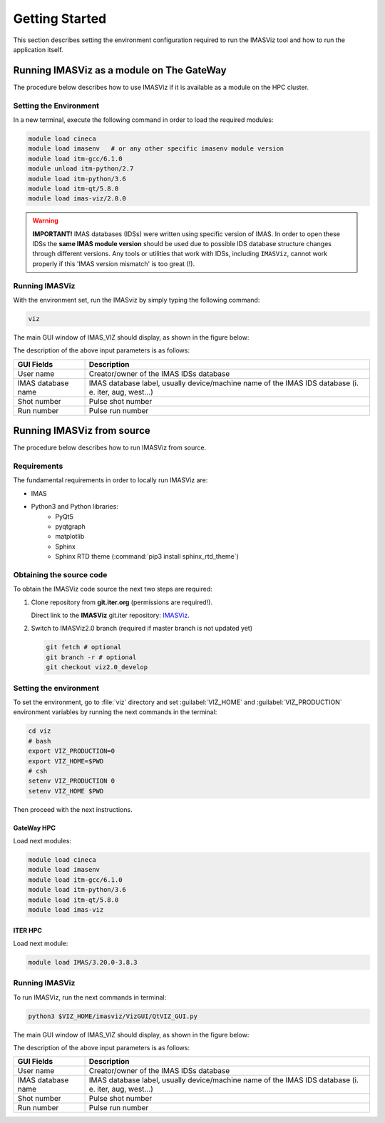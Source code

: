 .. _getting_started:

Getting Started
===============

This section describes setting the environment configuration required
to run the IMASViz tool and how to run the application itself.

Running IMASViz as a module on The GateWay
------------------------------------------

The procedure below describes how to use IMASViz if it is available as a
module on the HPC cluster.

Setting the Environment
~~~~~~~~~~~~~~~~~~~~~~~

In a new terminal, execute the following command in order to load the required
modules:

.. code-block:: console

    module load cineca
    module load imasenv   # or any other specific imasenv module version
    module load itm-gcc/6.1.0
    module unload itm-python/2.7
    module load itm-python/3.6
    module load itm-qt/5.8.0
    module load imas-viz/2.0.0

.. Warning::
   **IMPORTANT!** IMAS databases (IDSs) were written using specific version of
   IMAS. In order to open these IDSs the **same IMAS module version** should
   be used due to possible IDS database structure changes through different
   versions. Any tools or utilities that work with IDSs, including ``IMASViz``,
   cannot work properly if this 'IMAS version mismatch' is too great (!).

Running IMASViz
~~~~~~~~~~~~~~~

With the environment set, run the IMASviz by simply typing the following
command:

.. code-block:: console

    viz

The main GUI window of IMAS_VIZ should display, as shown in the figure below:

.. image:: images/startup_window_default.png
   :align: center
   :scale: 80%


The description of the above input parameters is as follows:

+--------------------+-----------------------------------------------------------+
| **GUI Fields**     | **Description**                                           |
+====================+===========================================================+
| User name          | Creator/owner of the IMAS IDSs database                   |
+--------------------+-----------------------------------------------------------+
| IMAS database name | IMAS database label, usually device/machine name of the   |
|                    | IMAS IDS database (i. e. iter, aug, west...)              |
+--------------------+-----------------------------------------------------------+
| Shot number        | Pulse shot number                                         |
+--------------------+-----------------------------------------------------------+
| Run number         | Pulse run number                                          |
+--------------------+-----------------------------------------------------------+

Running IMASViz from source
---------------------------

The procedure below describes how to run IMASViz from source.

Requirements
~~~~~~~~~~~~

The fundamental requirements in order to locally run IMASViz are:

- IMAS
- Python3 and Python libraries:
   - PyQt5
   - pyqtgraph
   - matplotlib
   - Sphinx
   - Sphinx RTD theme (:command:`pip3 install sphinx_rtd_theme`)

Obtaining the source code
~~~~~~~~~~~~~~~~~~~~~~~~~

To obtain the IMASViz code source the next two steps are required:

1. Clone repository from **git.iter.org** (permissions are required!).

   Direct link to the **IMASViz** git.iter repository:
   `IMASViz <https://git.iter.org/projects/VIS/repos/viz/browse>`_.

2. Switch to IMASViz2.0 branch (required if master branch is not updated yet)

   .. code-block:: console

      git fetch # optional
      git branch -r # optional
      git checkout viz2.0_develop

Setting the environment
~~~~~~~~~~~~~~~~~~~~~~~

To set the environment, go to :file:`viz` directory and set :guilabel:`VIZ_HOME`
and :guilabel:`VIZ_PRODUCTION` environment variables by running the next
commands in the terminal:

.. code-block:: console

   cd viz
   # bash
   export VIZ_PRODUCTION=0
   export VIZ_HOME=$PWD
   # csh
   setenv VIZ_PRODUCTION 0
   setenv VIZ_HOME $PWD

Then proceed with the next instructions.

GateWay HPC
^^^^^^^^^^^

Load next modules:

.. TODO: Update for IMASViz2.0
.. code-block:: console

    module load cineca
    module load imasenv
    module load itm-gcc/6.1.0
    module load itm-python/3.6
    module load itm-qt/5.8.0
    module load imas-viz

ITER HPC
^^^^^^^^

Load next module:

.. code-block:: console

    module load IMAS/3.20.0-3.8.3

Running IMASViz
~~~~~~~~~~~~~~~

To run IMASViz, run the next commands in terminal:

.. code-block:: console

   python3 $VIZ_HOME/imasviz/VizGUI/QtVIZ_GUI.py

The main GUI window of IMAS_VIZ should display, as shown in the figure below:

.. image:: images/startup_window_default.png
   :align: center
   :scale: 80%

The description of the above input parameters is as follows:

+--------------------+-----------------------------------------------------------+
| **GUI Fields**     | **Description**                                           |
+====================+===========================================================+
| User name          | Creator/owner of the IMAS IDSs database                   |
+--------------------+-----------------------------------------------------------+
| IMAS database name | IMAS database label, usually device/machine name of the   |
|                    | IMAS IDS database (i. e. iter, aug, west...)              |
+--------------------+-----------------------------------------------------------+
| Shot number        | Pulse shot number                                         |
+--------------------+-----------------------------------------------------------+
| Run number         | Pulse run number                                          |
+--------------------+-----------------------------------------------------------+

